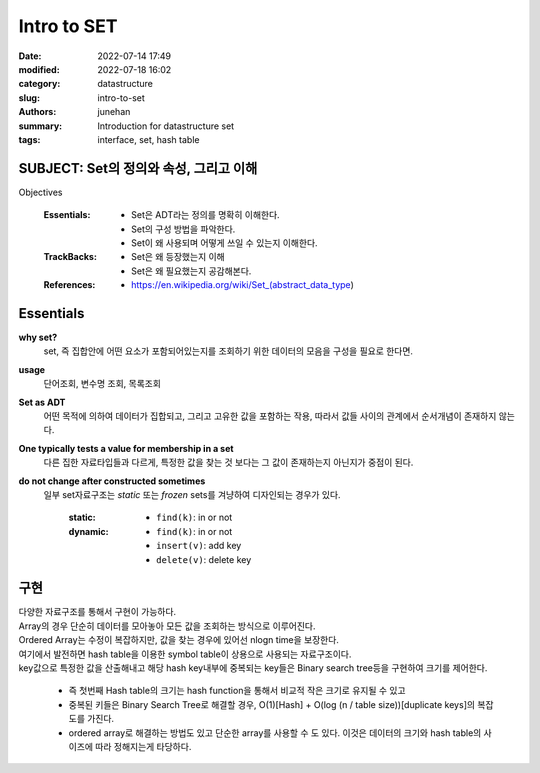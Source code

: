 Intro to SET
############

:date: 2022-07-14 17:49
:modified: 2022-07-18 16:02
:category: datastructure
:slug: intro-to-set
:authors: junehan
:summary: Introduction for datastructure set
:tags: interface, set, hash table

SUBJECT: Set의 정의와 속성, 그리고 이해
----------------------------------------

Objectives

   :Essentials:

       - Set은 ADT라는 정의를 명확히 이해한다.
       - Set의 구성 방법을 파악한다.
       - Set이 왜 사용되며 어떻게 쓰일 수 있는지 이해한다.

   :TrackBacks:

       - Set은 왜 등장했는지 이해
       - Set은 왜 필요했는지 공감해본다.

   :References:

       - https://en.wikipedia.org/wiki/Set_(abstract_data_type)

Essentials
----------

.. image:: https://lh3.googleusercontent.com/pw/AM-JKLVFpqtFzvxDTYjU3TCDi5Z9JTs6ojI0GxGYZO7TCcL41rrM2Fa7A1WP_Np_19pfDL3B9PlBpkni3UE0KSvwh3_SoeG_3hAc7no7CZF1dVfjK4xWZR4mAkCFR6TBCQ-4utO_WUBXqxGwsgGBABCJWfpi=w1024-h1365-no?authuser=0
  :alt: hand note to set

**why set?**
   set, 즉 집합안에 어떤 요소가 포함되어있는지를 조회하기 위한 데이터의 모음을 구성을 필요로 한다면.

**usage**
   단어조회, 변수명 조회, 목록조회

**Set as ADT**
   어떤 목적에 의하여 데이터가 집합되고, 그리고 고유한 값을 포함하는 작용, 따라서 값들 사이의 관계에서 순서개념이 존재하지 않는다.

**One typically tests a value for membership in a set**
   다른 집한 자료타입들과 다르게, 특정한 값을 찾는 것 보다는 그 값이 존재하는지 아닌지가 중점이 된다.

**do not change after constructed sometimes**
   일부 set자료구조는 *static* 또는 *frozen* sets를 겨냥하여 디자인되는 경우가 있다.

      :static:

         - ``find(k)``\: in or not

      :dynamic:

         - ``find(k)``\: in or not
         - ``insert(v)``\: add key
         - ``delete(v)``\: delete key

구현
----

.. image:: https://lh3.googleusercontent.com/pw/AM-JKLXynY2eGtTK_ROOfi9260tQhSUX3jSW-PBLXQNTcd9B3VM3P-Fum6uxmQ8shzuWXkIq8rnjhcfmCHvPdTU0gfyEp1tS0scVmdD1yCsGk0s0BT_yo0SjJ328ZrDcfjhVd34cCWb57JAolK5Q-KJZlCz4=w1024-h1365-no?authuser=0
   :alt: hand note to implementation of set and symbol table

| 다양한 자료구조를 통해서 구현이 가능하다.
| Array의 경우 단순히 데이터를 모아놓아 모든 값을 조회하는 방식으로 이루어진다.
| Ordered Array는 수정이 복잡하지만, 값을 찾는 경우에 있어선 nlogn time을 보장한다.
| 여기에서 발전하면 hash table을 이용한 symbol table이 상용으로 사용되는 자료구조이다.

| key값으로 특정한 값을 산출해내고 해당 hash key내부에 중복되는 key들은 Binary search tree등을 구현하여 크기를 제어한다.

   - 즉 첫번째 Hash table의 크기는 hash function을 통해서 비교적 작은 크기로 유지될 수 있고
   - 중복된 키들은 Binary Search Tree로 해결할 경우, O(1)\[Hash] + O(log (n / table size))\[duplicate keys]의 복잡도를 가진다.
   - ordered array로 해결하는 방법도 있고 단순한 array를 사용할 수 도 있다. 이것은 데이터의 크기와 hash table의 사이즈에 따라 정해지는게 타당하다.

